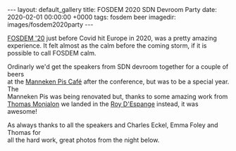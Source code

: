 #+STARTUP: showall indentX
#+STARTUP: hidestars
#+OPTIONS: num:nil tags:nil toc:nil timestamps:nil \n:t
#+BEGIN_EXPORT html
---
layout: default_gallery
title: FOSDEM 2020 SDN Devroom Party
date: 2020-02-01 00:00:00 +0000
tags: fosdem beer
imagedir: images/fosdem2020party
---
#+END_EXPORT

[[https://archive.fosdem.org/2020][FOSDEM '20]] just before Covid hit Europe in 2020, was a pretty amazing
experience. It felt almost as the calm before the coming storm, if it is
possible to call FOSDEM calm.

Ordinarly we'd get the speakers from SDN devroom together for a couple of beers
at the [[https://mannekenpiscafe.be/eng.html][Manneken Pis Café]] after the conference, but was to be a special year. The
Manneken Pis was being renovated but, thanks to some amazing work from [[https://monjalon.net/][Thomas
Monjalon]] we landed in the [[https://roydespagne.be/fr/index.php][Roy D'Espange]] instead, it was awesome!

As always thanks to all the speakers and Charles Eckel, Emma Foley and Thomas for
all the hard work, great photos from the night below. 

